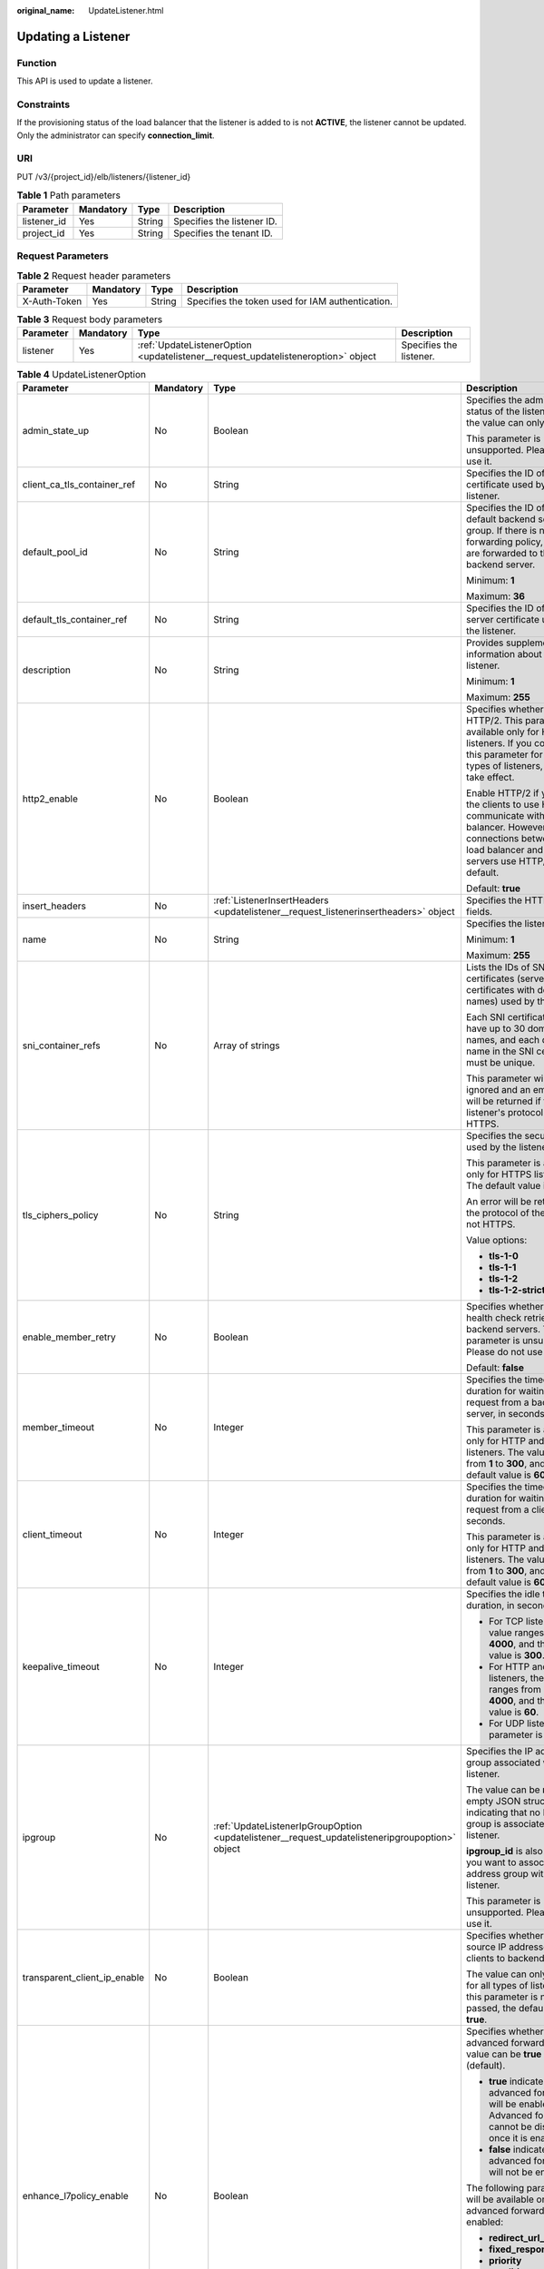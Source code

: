 :original_name: UpdateListener.html

.. _UpdateListener:

Updating a Listener
===================

Function
--------

This API is used to update a listener.

Constraints
-----------

If the provisioning status of the load balancer that the listener is added to is not **ACTIVE**, the listener cannot be updated. Only the administrator can specify **connection_limit**.

URI
---

PUT /v3/{project_id}/elb/listeners/{listener_id}

.. table:: **Table 1** Path parameters

   =========== ========= ====== ==========================
   Parameter   Mandatory Type   Description
   =========== ========= ====== ==========================
   listener_id Yes       String Specifies the listener ID.
   project_id  Yes       String Specifies the tenant ID.
   =========== ========= ====== ==========================

Request Parameters
------------------

.. table:: **Table 2** Request header parameters

   +--------------+-----------+--------+--------------------------------------------------+
   | Parameter    | Mandatory | Type   | Description                                      |
   +==============+===========+========+==================================================+
   | X-Auth-Token | Yes       | String | Specifies the token used for IAM authentication. |
   +--------------+-----------+--------+--------------------------------------------------+

.. table:: **Table 3** Request body parameters

   +-----------+-----------+-----------------------------------------------------------------------------------+-------------------------+
   | Parameter | Mandatory | Type                                                                              | Description             |
   +===========+===========+===================================================================================+=========================+
   | listener  | Yes       | :ref:`UpdateListenerOption <updatelistener__request_updatelisteneroption>` object | Specifies the listener. |
   +-----------+-----------+-----------------------------------------------------------------------------------+-------------------------+

.. _updatelistener__request_updatelisteneroption:

.. table:: **Table 4** UpdateListenerOption

   +------------------------------+-----------------+-------------------------------------------------------------------------------------------------+---------------------------------------------------------------------------------------------------------------------------------------------------------------------------------------------------------------------------------------------+
   | Parameter                    | Mandatory       | Type                                                                                            | Description                                                                                                                                                                                                                                 |
   +==============================+=================+=================================================================================================+=============================================================================================================================================================================================================================================+
   | admin_state_up               | No              | Boolean                                                                                         | Specifies the administrative status of the listener. And the value can only be **true**.                                                                                                                                                    |
   |                              |                 |                                                                                                 |                                                                                                                                                                                                                                             |
   |                              |                 |                                                                                                 | This parameter is unsupported. Please do not use it.                                                                                                                                                                                        |
   +------------------------------+-----------------+-------------------------------------------------------------------------------------------------+---------------------------------------------------------------------------------------------------------------------------------------------------------------------------------------------------------------------------------------------+
   | client_ca_tls_container_ref  | No              | String                                                                                          | Specifies the ID of the CA certificate used by the listener.                                                                                                                                                                                |
   +------------------------------+-----------------+-------------------------------------------------------------------------------------------------+---------------------------------------------------------------------------------------------------------------------------------------------------------------------------------------------------------------------------------------------+
   | default_pool_id              | No              | String                                                                                          | Specifies the ID of the default backend server group. If there is no matched forwarding policy, requests are forwarded to the default backend server.                                                                                       |
   |                              |                 |                                                                                                 |                                                                                                                                                                                                                                             |
   |                              |                 |                                                                                                 | Minimum: **1**                                                                                                                                                                                                                              |
   |                              |                 |                                                                                                 |                                                                                                                                                                                                                                             |
   |                              |                 |                                                                                                 | Maximum: **36**                                                                                                                                                                                                                             |
   +------------------------------+-----------------+-------------------------------------------------------------------------------------------------+---------------------------------------------------------------------------------------------------------------------------------------------------------------------------------------------------------------------------------------------+
   | default_tls_container_ref    | No              | String                                                                                          | Specifies the ID of the server certificate used by the listener.                                                                                                                                                                            |
   +------------------------------+-----------------+-------------------------------------------------------------------------------------------------+---------------------------------------------------------------------------------------------------------------------------------------------------------------------------------------------------------------------------------------------+
   | description                  | No              | String                                                                                          | Provides supplementary information about the listener.                                                                                                                                                                                      |
   |                              |                 |                                                                                                 |                                                                                                                                                                                                                                             |
   |                              |                 |                                                                                                 | Minimum: **1**                                                                                                                                                                                                                              |
   |                              |                 |                                                                                                 |                                                                                                                                                                                                                                             |
   |                              |                 |                                                                                                 | Maximum: **255**                                                                                                                                                                                                                            |
   +------------------------------+-----------------+-------------------------------------------------------------------------------------------------+---------------------------------------------------------------------------------------------------------------------------------------------------------------------------------------------------------------------------------------------+
   | http2_enable                 | No              | Boolean                                                                                         | Specifies whether to use HTTP/2. This parameter is available only for HTTPS listeners. If you configure this parameter for other types of listeners, it will not take effect.                                                               |
   |                              |                 |                                                                                                 |                                                                                                                                                                                                                                             |
   |                              |                 |                                                                                                 | Enable HTTP/2 if you want the clients to use HTTP/2 to communicate with the load balancer. However, connections between the load balancer and backend servers use HTTP/1.x by default.                                                      |
   |                              |                 |                                                                                                 |                                                                                                                                                                                                                                             |
   |                              |                 |                                                                                                 | Default: **true**                                                                                                                                                                                                                           |
   +------------------------------+-----------------+-------------------------------------------------------------------------------------------------+---------------------------------------------------------------------------------------------------------------------------------------------------------------------------------------------------------------------------------------------+
   | insert_headers               | No              | :ref:`ListenerInsertHeaders <updatelistener__request_listenerinsertheaders>` object             | Specifies the HTTP header fields.                                                                                                                                                                                                           |
   +------------------------------+-----------------+-------------------------------------------------------------------------------------------------+---------------------------------------------------------------------------------------------------------------------------------------------------------------------------------------------------------------------------------------------+
   | name                         | No              | String                                                                                          | Specifies the listener name.                                                                                                                                                                                                                |
   |                              |                 |                                                                                                 |                                                                                                                                                                                                                                             |
   |                              |                 |                                                                                                 | Minimum: **1**                                                                                                                                                                                                                              |
   |                              |                 |                                                                                                 |                                                                                                                                                                                                                                             |
   |                              |                 |                                                                                                 | Maximum: **255**                                                                                                                                                                                                                            |
   +------------------------------+-----------------+-------------------------------------------------------------------------------------------------+---------------------------------------------------------------------------------------------------------------------------------------------------------------------------------------------------------------------------------------------+
   | sni_container_refs           | No              | Array of strings                                                                                | Lists the IDs of SNI certificates (server certificates with domain names) used by the listener.                                                                                                                                             |
   |                              |                 |                                                                                                 |                                                                                                                                                                                                                                             |
   |                              |                 |                                                                                                 | Each SNI certificate can have up to 30 domain names, and each domain name in the SNI certificate must be unique.                                                                                                                            |
   |                              |                 |                                                                                                 |                                                                                                                                                                                                                                             |
   |                              |                 |                                                                                                 | This parameter will be ignored and an empty array will be returned if the listener's protocol is not HTTPS.                                                                                                                                 |
   +------------------------------+-----------------+-------------------------------------------------------------------------------------------------+---------------------------------------------------------------------------------------------------------------------------------------------------------------------------------------------------------------------------------------------+
   | tls_ciphers_policy           | No              | String                                                                                          | Specifies the security policy used by the listener.                                                                                                                                                                                         |
   |                              |                 |                                                                                                 |                                                                                                                                                                                                                                             |
   |                              |                 |                                                                                                 | This parameter is available only for HTTPS listeners. The default value is **tls-1-0**.                                                                                                                                                     |
   |                              |                 |                                                                                                 |                                                                                                                                                                                                                                             |
   |                              |                 |                                                                                                 | An error will be returned if the protocol of the listener is not HTTPS.                                                                                                                                                                     |
   |                              |                 |                                                                                                 |                                                                                                                                                                                                                                             |
   |                              |                 |                                                                                                 | Value options:                                                                                                                                                                                                                              |
   |                              |                 |                                                                                                 |                                                                                                                                                                                                                                             |
   |                              |                 |                                                                                                 | -  **tls-1-0**                                                                                                                                                                                                                              |
   |                              |                 |                                                                                                 | -  **tls-1-1**                                                                                                                                                                                                                              |
   |                              |                 |                                                                                                 | -  **tls-1-2**                                                                                                                                                                                                                              |
   |                              |                 |                                                                                                 | -  **tls-1-2-strict**                                                                                                                                                                                                                       |
   +------------------------------+-----------------+-------------------------------------------------------------------------------------------------+---------------------------------------------------------------------------------------------------------------------------------------------------------------------------------------------------------------------------------------------+
   | enable_member_retry          | No              | Boolean                                                                                         | Specifies whether to enable health check retries for backend servers. This parameter is unsupported. Please do not use it.                                                                                                                  |
   |                              |                 |                                                                                                 |                                                                                                                                                                                                                                             |
   |                              |                 |                                                                                                 | Default: **false**                                                                                                                                                                                                                          |
   +------------------------------+-----------------+-------------------------------------------------------------------------------------------------+---------------------------------------------------------------------------------------------------------------------------------------------------------------------------------------------------------------------------------------------+
   | member_timeout               | No              | Integer                                                                                         | Specifies the timeout duration for waiting for a request from a backend server, in seconds.                                                                                                                                                 |
   |                              |                 |                                                                                                 |                                                                                                                                                                                                                                             |
   |                              |                 |                                                                                                 | This parameter is available only for HTTP and HTTPS listeners. The value ranges from **1** to **300**, and the default value is **60**.                                                                                                     |
   +------------------------------+-----------------+-------------------------------------------------------------------------------------------------+---------------------------------------------------------------------------------------------------------------------------------------------------------------------------------------------------------------------------------------------+
   | client_timeout               | No              | Integer                                                                                         | Specifies the timeout duration for waiting for a request from a client, in seconds.                                                                                                                                                         |
   |                              |                 |                                                                                                 |                                                                                                                                                                                                                                             |
   |                              |                 |                                                                                                 | This parameter is available only for HTTP and HTTPS listeners. The value ranges from **1** to **300**, and the default value is **60**.                                                                                                     |
   +------------------------------+-----------------+-------------------------------------------------------------------------------------------------+---------------------------------------------------------------------------------------------------------------------------------------------------------------------------------------------------------------------------------------------+
   | keepalive_timeout            | No              | Integer                                                                                         | Specifies the idle timeout duration, in seconds.                                                                                                                                                                                            |
   |                              |                 |                                                                                                 |                                                                                                                                                                                                                                             |
   |                              |                 |                                                                                                 | -  For TCP listeners, the value ranges from **10** to **4000**, and the default value is **300**.                                                                                                                                           |
   |                              |                 |                                                                                                 | -  For HTTP and HTTPS listeners, the value ranges from **0** to **4000**, and the default value is **60**.                                                                                                                                  |
   |                              |                 |                                                                                                 | -  For UDP listeners, this parameter is invalid.                                                                                                                                                                                            |
   +------------------------------+-----------------+-------------------------------------------------------------------------------------------------+---------------------------------------------------------------------------------------------------------------------------------------------------------------------------------------------------------------------------------------------+
   | ipgroup                      | No              | :ref:`UpdateListenerIpGroupOption <updatelistener__request_updatelisteneripgroupoption>` object | Specifies the IP address group associated with the listener.                                                                                                                                                                                |
   |                              |                 |                                                                                                 |                                                                                                                                                                                                                                             |
   |                              |                 |                                                                                                 | The value can be **null** or an empty JSON structure, indicating that no IP address group is associated with the listener.                                                                                                                  |
   |                              |                 |                                                                                                 |                                                                                                                                                                                                                                             |
   |                              |                 |                                                                                                 | **ipgroup_id** is also required if you want to associate an IP address group with the listener.                                                                                                                                             |
   |                              |                 |                                                                                                 |                                                                                                                                                                                                                                             |
   |                              |                 |                                                                                                 | This parameter is unsupported. Please do not use it.                                                                                                                                                                                        |
   +------------------------------+-----------------+-------------------------------------------------------------------------------------------------+---------------------------------------------------------------------------------------------------------------------------------------------------------------------------------------------------------------------------------------------+
   | transparent_client_ip_enable | No              | Boolean                                                                                         | Specifies whether to pass source IP addresses of the clients to backend servers.                                                                                                                                                            |
   |                              |                 |                                                                                                 |                                                                                                                                                                                                                                             |
   |                              |                 |                                                                                                 | The value can only be **true** for all types of listeners. If this parameter is not passed, the default value is **true**.                                                                                                                  |
   +------------------------------+-----------------+-------------------------------------------------------------------------------------------------+---------------------------------------------------------------------------------------------------------------------------------------------------------------------------------------------------------------------------------------------+
   | enhance_l7policy_enable      | No              | Boolean                                                                                         | Specifies whether to enable advanced forwarding. The value can be **true** or **false** (default).                                                                                                                                          |
   |                              |                 |                                                                                                 |                                                                                                                                                                                                                                             |
   |                              |                 |                                                                                                 | -  **true** indicates that advanced forwarding will be enabled. Advanced forwarding cannot be disabled once it is enabled.                                                                                                                  |
   |                              |                 |                                                                                                 | -  **false** indicates that advanced forwarding will not be enabled.                                                                                                                                                                        |
   |                              |                 |                                                                                                 |                                                                                                                                                                                                                                             |
   |                              |                 |                                                                                                 | The following parameters will be available only when advanced forwarding is enabled:                                                                                                                                                        |
   |                              |                 |                                                                                                 |                                                                                                                                                                                                                                             |
   |                              |                 |                                                                                                 | -  **redirect_url_config**                                                                                                                                                                                                                  |
   |                              |                 |                                                                                                 | -  **fixed_response_config**                                                                                                                                                                                                                |
   |                              |                 |                                                                                                 | -  **priority**                                                                                                                                                                                                                             |
   |                              |                 |                                                                                                 | -  **conditions**                                                                                                                                                                                                                           |
   |                              |                 |                                                                                                 |                                                                                                                                                                                                                                             |
   |                              |                 |                                                                                                 | For details, see the descriptions in the APIs of forwarding policies and forwarding rules.                                                                                                                                                  |
   |                              |                 |                                                                                                 |                                                                                                                                                                                                                                             |
   |                              |                 |                                                                                                 | This parameter is unsupported. Please do not use it.                                                                                                                                                                                        |
   +------------------------------+-----------------+-------------------------------------------------------------------------------------------------+---------------------------------------------------------------------------------------------------------------------------------------------------------------------------------------------------------------------------------------------+
   | security_policy_id           | No              | String                                                                                          | Specifies the ID of the custom security policy. Custom security policies take effect only for dedicated load balancers. If both **security_policy_id** and **tls_ciphers_policy** are passed, only **security_policy_id** will take effect. |
   |                              |                 |                                                                                                 |                                                                                                                                                                                                                                             |
   |                              |                 |                                                                                                 | This parameter is unsupported. Please do not use it.                                                                                                                                                                                        |
   +------------------------------+-----------------+-------------------------------------------------------------------------------------------------+---------------------------------------------------------------------------------------------------------------------------------------------------------------------------------------------------------------------------------------------+

.. _updatelistener__request_listenerinsertheaders:

.. table:: **Table 5** ListenerInsertHeaders

   +----------------------+-----------------+-----------------+--------------------------------------------------------------------------------------------------------------------------------------------------------------------------------------------------------------------------------------------------------------------+
   | Parameter            | Mandatory       | Type            | Description                                                                                                                                                                                                                                                        |
   +======================+=================+=================+====================================================================================================================================================================================================================================================================+
   | X-Forwarded-ELB-IP   | No              | Boolean         | Specifies whether to transparently transmit the load balancer EIP to backend servers. If **X-Forwarded-ELB-IP** is set to **true**, the load balancer EIP will be stored in the HTTP header and passed to backend servers.                                         |
   |                      |                 |                 |                                                                                                                                                                                                                                                                    |
   |                      |                 |                 | Default: **false**                                                                                                                                                                                                                                                 |
   +----------------------+-----------------+-----------------+--------------------------------------------------------------------------------------------------------------------------------------------------------------------------------------------------------------------------------------------------------------------+
   | X-Forwarded-Port     | No              | Boolean         | Specifies whether to transparently transmit the listening port of the load balancer to backend servers. If **X-Forwarded-Port** is set to **true**, the listening port of the load balancer will be stored in the HTTP header and passed to backend servers.       |
   |                      |                 |                 |                                                                                                                                                                                                                                                                    |
   |                      |                 |                 | Default: **false**                                                                                                                                                                                                                                                 |
   +----------------------+-----------------+-----------------+--------------------------------------------------------------------------------------------------------------------------------------------------------------------------------------------------------------------------------------------------------------------+
   | X-Forwarded-For-Port | No              | Boolean         | Specifies whether to transparently transmit the source port of the client to backend servers. If **X-Forwarded-For-Port** is set to **true**, the source port of the client will be stored in the HTTP header and passed to backend servers.                       |
   |                      |                 |                 |                                                                                                                                                                                                                                                                    |
   |                      |                 |                 | Default: **false**                                                                                                                                                                                                                                                 |
   +----------------------+-----------------+-----------------+--------------------------------------------------------------------------------------------------------------------------------------------------------------------------------------------------------------------------------------------------------------------+
   | X-Forwarded-Host     | Yes             | Boolean         | Specifies whether to rewrite the **X-Forwarded-Host** header. If **X-Forwarded-Host** is set to **true**, **X-Forwarded-Host** in the request header from the clients can be set to **Host** in the request header sent from the load balancer to backend servers. |
   |                      |                 |                 |                                                                                                                                                                                                                                                                    |
   |                      |                 |                 | Default: **true**                                                                                                                                                                                                                                                  |
   +----------------------+-----------------+-----------------+--------------------------------------------------------------------------------------------------------------------------------------------------------------------------------------------------------------------------------------------------------------------+

.. _updatelistener__request_updatelisteneripgroupoption:

.. table:: **Table 6** UpdateListenerIpGroupOption

   +-----------------+-----------------+-----------------+-----------------------------------------------------------------------------------------------------------------------+
   | Parameter       | Mandatory       | Type            | Description                                                                                                           |
   +=================+=================+=================+=======================================================================================================================+
   | ipgroup_id      | No              | String          | Specifies the ID of the IP address group associated with the listener.                                                |
   |                 |                 |                 |                                                                                                                       |
   |                 |                 |                 | -  If **ip_list** is set to **[]** and **type** to **whitelist**, no IP addresses are allowed to access the listener. |
   |                 |                 |                 | -  If **ip_list** is set to **[]** and **type** to **blacklist**, any IP address is allowed to access the listener.   |
   |                 |                 |                 | -  The specified IP address group must exist and this parameter cannot be set to **null**.                            |
   |                 |                 |                 |                                                                                                                       |
   |                 |                 |                 | IP address groups are not supported for now.                                                                          |
   +-----------------+-----------------+-----------------+-----------------------------------------------------------------------------------------------------------------------+
   | enable_ipgroup  | No              | Boolean         | Specifies whether access control is enabled.                                                                          |
   |                 |                 |                 |                                                                                                                       |
   |                 |                 |                 | -  **true**: Access control is enabled.                                                                               |
   |                 |                 |                 | -  **false**: Access control is disabled.                                                                             |
   |                 |                 |                 |                                                                                                                       |
   |                 |                 |                 | A listener with access control enabled can be directly deleted.                                                       |
   +-----------------+-----------------+-----------------+-----------------------------------------------------------------------------------------------------------------------+
   | type            | No              | String          | Specifies how access to the listener is controlled.                                                                   |
   |                 |                 |                 |                                                                                                                       |
   |                 |                 |                 | -  **white**: A whitelist is configured. Only IP addresses in the whitelist can access the listener.                  |
   |                 |                 |                 | -  **black**: A blacklist is configured. IP addresses in the blacklist are not allowed to access the listener.        |
   +-----------------+-----------------+-----------------+-----------------------------------------------------------------------------------------------------------------------+

Response Parameters
-------------------

**Status code: 200**

.. table:: **Table 7** Response body parameters

   +------------+------------------------------------------------------------+-----------------------------------------------------------------+
   | Parameter  | Type                                                       | Description                                                     |
   +============+============================================================+=================================================================+
   | request_id | String                                                     | Specifies the request ID. The value is automatically generated. |
   +------------+------------------------------------------------------------+-----------------------------------------------------------------+
   | listener   | :ref:`Listener <updatelistener__response_listener>` object | Specifies the listener.                                         |
   +------------+------------------------------------------------------------+-----------------------------------------------------------------+

.. _updatelistener__response_listener:

.. table:: **Table 8** Listener

   +------------------------------+--------------------------------------------------------------------------------------+---------------------------------------------------------------------------------------------------------------------------------------------------------------------------------------------------------------------------------------------+
   | Parameter                    | Type                                                                                 | Description                                                                                                                                                                                                                                 |
   +==============================+======================================================================================+=============================================================================================================================================================================================================================================+
   | admin_state_up               | Boolean                                                                              | Specifies the administrative status of the listener. And the value can only be **true**.                                                                                                                                                    |
   |                              |                                                                                      |                                                                                                                                                                                                                                             |
   |                              |                                                                                      | This parameter is unsupported. Please do not use it.                                                                                                                                                                                        |
   |                              |                                                                                      |                                                                                                                                                                                                                                             |
   |                              |                                                                                      | Default: **true**                                                                                                                                                                                                                           |
   +------------------------------+--------------------------------------------------------------------------------------+---------------------------------------------------------------------------------------------------------------------------------------------------------------------------------------------------------------------------------------------+
   | client_ca_tls_container_ref  | String                                                                               | Specifies the ID of the CA certificate used by the listener.                                                                                                                                                                                |
   +------------------------------+--------------------------------------------------------------------------------------+---------------------------------------------------------------------------------------------------------------------------------------------------------------------------------------------------------------------------------------------+
   | connection_limit             | Integer                                                                              | Specifies the maximum number of connections. The default value is **-1**.                                                                                                                                                                   |
   |                              |                                                                                      |                                                                                                                                                                                                                                             |
   |                              |                                                                                      | This parameter is unsupported. Please do not use it.                                                                                                                                                                                        |
   +------------------------------+--------------------------------------------------------------------------------------+---------------------------------------------------------------------------------------------------------------------------------------------------------------------------------------------------------------------------------------------+
   | created_at                   | String                                                                               | Specifies the time when the listener was created.                                                                                                                                                                                           |
   +------------------------------+--------------------------------------------------------------------------------------+---------------------------------------------------------------------------------------------------------------------------------------------------------------------------------------------------------------------------------------------+
   | default_pool_id              | String                                                                               | Specifies the ID of the default backend server group. If there is no matched forwarding policy, requests are forwarded to the default backend server.                                                                                       |
   +------------------------------+--------------------------------------------------------------------------------------+---------------------------------------------------------------------------------------------------------------------------------------------------------------------------------------------------------------------------------------------+
   | default_tls_container_ref    | String                                                                               | Specifies the ID of the server certificate used by the listener.                                                                                                                                                                            |
   +------------------------------+--------------------------------------------------------------------------------------+---------------------------------------------------------------------------------------------------------------------------------------------------------------------------------------------------------------------------------------------+
   | description                  | String                                                                               | Provides supplementary information about the listener.                                                                                                                                                                                      |
   +------------------------------+--------------------------------------------------------------------------------------+---------------------------------------------------------------------------------------------------------------------------------------------------------------------------------------------------------------------------------------------+
   | http2_enable                 | Boolean                                                                              | Specifies whether to use HTTP/2. This parameter is available only for HTTPS listeners. If you configure this parameter for other types of listeners, it will not take effect.                                                               |
   |                              |                                                                                      |                                                                                                                                                                                                                                             |
   |                              |                                                                                      | Enable HTTP/2 if you want the clients to use HTTP/2 to communicate with the load balancer. However, connections between the load balancer and backend servers use HTTP/1.x by default.                                                      |
   |                              |                                                                                      |                                                                                                                                                                                                                                             |
   |                              |                                                                                      | Default: **true**                                                                                                                                                                                                                           |
   +------------------------------+--------------------------------------------------------------------------------------+---------------------------------------------------------------------------------------------------------------------------------------------------------------------------------------------------------------------------------------------+
   | id                           | String                                                                               | Specifies the listener ID.                                                                                                                                                                                                                  |
   +------------------------------+--------------------------------------------------------------------------------------+---------------------------------------------------------------------------------------------------------------------------------------------------------------------------------------------------------------------------------------------+
   | insert_headers               | :ref:`ListenerInsertHeaders <updatelistener__response_listenerinsertheaders>` object | Specifies the HTTP header fields.                                                                                                                                                                                                           |
   +------------------------------+--------------------------------------------------------------------------------------+---------------------------------------------------------------------------------------------------------------------------------------------------------------------------------------------------------------------------------------------+
   | loadbalancers                | Array of :ref:`LoadBalancerRef <updatelistener__response_loadbalancerref>` objects   | Specifies the ID of the load balancer that the listener is added to.                                                                                                                                                                        |
   +------------------------------+--------------------------------------------------------------------------------------+---------------------------------------------------------------------------------------------------------------------------------------------------------------------------------------------------------------------------------------------+
   | name                         | String                                                                               | Specifies the listener name.                                                                                                                                                                                                                |
   +------------------------------+--------------------------------------------------------------------------------------+---------------------------------------------------------------------------------------------------------------------------------------------------------------------------------------------------------------------------------------------+
   | project_id                   | String                                                                               | Specifies the ID of the project where the listener is used.                                                                                                                                                                                 |
   +------------------------------+--------------------------------------------------------------------------------------+---------------------------------------------------------------------------------------------------------------------------------------------------------------------------------------------------------------------------------------------+
   | protocol                     | String                                                                               | Specifies the protocol used by the listener.                                                                                                                                                                                                |
   +------------------------------+--------------------------------------------------------------------------------------+---------------------------------------------------------------------------------------------------------------------------------------------------------------------------------------------------------------------------------------------+
   | protocol_port                | Integer                                                                              | Specifies the port used by the listener.                                                                                                                                                                                                    |
   |                              |                                                                                      |                                                                                                                                                                                                                                             |
   |                              |                                                                                      | Minimum: **1**                                                                                                                                                                                                                              |
   |                              |                                                                                      |                                                                                                                                                                                                                                             |
   |                              |                                                                                      | Maximum: **65535**                                                                                                                                                                                                                          |
   +------------------------------+--------------------------------------------------------------------------------------+---------------------------------------------------------------------------------------------------------------------------------------------------------------------------------------------------------------------------------------------+
   | sni_container_refs           | Array of strings                                                                     | Lists the IDs of SNI certificates (server certificates with domain names) used by the listener.                                                                                                                                             |
   |                              |                                                                                      |                                                                                                                                                                                                                                             |
   |                              |                                                                                      | Each SNI certificate can have up to 30 domain names, and each domain name in the SNI certificate must be unique.                                                                                                                            |
   |                              |                                                                                      |                                                                                                                                                                                                                                             |
   |                              |                                                                                      | This parameter will be ignored and an empty array will be returned if the listener's protocol is not HTTPS.                                                                                                                                 |
   +------------------------------+--------------------------------------------------------------------------------------+---------------------------------------------------------------------------------------------------------------------------------------------------------------------------------------------------------------------------------------------+
   | tags                         | Array of :ref:`Tag <updatelistener__response_tag>` objects                           | Lists the tags.                                                                                                                                                                                                                             |
   +------------------------------+--------------------------------------------------------------------------------------+---------------------------------------------------------------------------------------------------------------------------------------------------------------------------------------------------------------------------------------------+
   | updated_at                   | String                                                                               | Specifies the time when the listener was updated.                                                                                                                                                                                           |
   +------------------------------+--------------------------------------------------------------------------------------+---------------------------------------------------------------------------------------------------------------------------------------------------------------------------------------------------------------------------------------------+
   | tls_ciphers_policy           | String                                                                               | Specifies the security policy used by the listener. This parameter is available only for HTTPS listeners.                                                                                                                                   |
   |                              |                                                                                      |                                                                                                                                                                                                                                             |
   |                              |                                                                                      | The value can be **tls-1-0**, **tls-1-1**, **tls-1-2**, or **tls-1-2-strict**, and the default value is **tls-1-0**.                                                                                                                        |
   +------------------------------+--------------------------------------------------------------------------------------+---------------------------------------------------------------------------------------------------------------------------------------------------------------------------------------------------------------------------------------------+
   | enable_member_retry          | Boolean                                                                              | Specifies whether to enable health check retries for backend servers. This parameter is available only for HTTP and HTTPS listeners.                                                                                                        |
   +------------------------------+--------------------------------------------------------------------------------------+---------------------------------------------------------------------------------------------------------------------------------------------------------------------------------------------------------------------------------------------+
   | keepalive_timeout            | Integer                                                                              | Specifies the idle timeout duration, in seconds.                                                                                                                                                                                            |
   |                              |                                                                                      |                                                                                                                                                                                                                                             |
   |                              |                                                                                      | -  For TCP listeners, the value ranges from **10** to **4000**, and the default value is **300**.                                                                                                                                           |
   |                              |                                                                                      | -  For HTTP and HTTPS listeners, the value ranges from **0** to **4000**, and the default value is **60**.                                                                                                                                  |
   |                              |                                                                                      | -  For UDP listeners, this parameter does not take effect.                                                                                                                                                                                  |
   +------------------------------+--------------------------------------------------------------------------------------+---------------------------------------------------------------------------------------------------------------------------------------------------------------------------------------------------------------------------------------------+
   | client_timeout               | Integer                                                                              | Specifies the timeout duration for waiting for a request from a client, in seconds.                                                                                                                                                         |
   |                              |                                                                                      |                                                                                                                                                                                                                                             |
   |                              |                                                                                      | This parameter is available only for HTTP and HTTPS listeners. The value ranges from **1** to **300**, and the default value is **60**.                                                                                                     |
   +------------------------------+--------------------------------------------------------------------------------------+---------------------------------------------------------------------------------------------------------------------------------------------------------------------------------------------------------------------------------------------+
   | member_timeout               | Integer                                                                              | Specifies the timeout duration for waiting for a request from a backend server, in seconds.                                                                                                                                                 |
   |                              |                                                                                      |                                                                                                                                                                                                                                             |
   |                              |                                                                                      | This parameter is available only for HTTP and HTTPS listeners. The value ranges from **1** to **300**, and the default value is **60**.                                                                                                     |
   +------------------------------+--------------------------------------------------------------------------------------+---------------------------------------------------------------------------------------------------------------------------------------------------------------------------------------------------------------------------------------------+
   | ipgroup                      | :ref:`ListenerIpGroup <updatelistener__response_listeneripgroup>` object             | Specifies the IP address group associated with the listener.                                                                                                                                                                                |
   |                              |                                                                                      |                                                                                                                                                                                                                                             |
   |                              |                                                                                      | This parameter is unsupported. Please do not use it.                                                                                                                                                                                        |
   +------------------------------+--------------------------------------------------------------------------------------+---------------------------------------------------------------------------------------------------------------------------------------------------------------------------------------------------------------------------------------------+
   | transparent_client_ip_enable | Boolean                                                                              | Specifies whether to pass source IP addresses of the clients to backend servers.                                                                                                                                                            |
   |                              |                                                                                      |                                                                                                                                                                                                                                             |
   |                              |                                                                                      | The value can only be **true** for all types of listeners. If this parameter is not passed, the default value is **true**.                                                                                                                  |
   +------------------------------+--------------------------------------------------------------------------------------+---------------------------------------------------------------------------------------------------------------------------------------------------------------------------------------------------------------------------------------------+
   | enhance_l7policy_enable      | Boolean                                                                              | Specifies whether to enable advanced forwarding. The value can be **true** or **false** (default).                                                                                                                                          |
   |                              |                                                                                      |                                                                                                                                                                                                                                             |
   |                              |                                                                                      | -  **true** indicates that advanced forwarding will be enabled.                                                                                                                                                                             |
   |                              |                                                                                      | -  **false** indicates that advanced forwarding will not be enabled.                                                                                                                                                                        |
   |                              |                                                                                      |                                                                                                                                                                                                                                             |
   |                              |                                                                                      | The following parameters will be available only when advanced forwarding is enabled:                                                                                                                                                        |
   |                              |                                                                                      |                                                                                                                                                                                                                                             |
   |                              |                                                                                      | -  **redirect_url_config**                                                                                                                                                                                                                  |
   |                              |                                                                                      | -  **fixed_response_config**                                                                                                                                                                                                                |
   |                              |                                                                                      | -  **priority**                                                                                                                                                                                                                             |
   |                              |                                                                                      | -  **conditions**                                                                                                                                                                                                                           |
   |                              |                                                                                      |                                                                                                                                                                                                                                             |
   |                              |                                                                                      | For details, see the descriptions in the APIs of forwarding policies and forwarding rules.                                                                                                                                                  |
   |                              |                                                                                      |                                                                                                                                                                                                                                             |
   |                              |                                                                                      | This parameter is unsupported. Please do not use it.                                                                                                                                                                                        |
   +------------------------------+--------------------------------------------------------------------------------------+---------------------------------------------------------------------------------------------------------------------------------------------------------------------------------------------------------------------------------------------+
   | security_policy_id           | String                                                                               | Specifies the ID of the custom security policy. Custom security policies take effect only for dedicated load balancers. If both **security_policy_id** and **tls_ciphers_policy** are passed, only **security_policy_id** will take effect. |
   |                              |                                                                                      |                                                                                                                                                                                                                                             |
   |                              |                                                                                      | This parameter is unsupported. Please do not use it.                                                                                                                                                                                        |
   +------------------------------+--------------------------------------------------------------------------------------+---------------------------------------------------------------------------------------------------------------------------------------------------------------------------------------------------------------------------------------------+

.. _updatelistener__response_listenerinsertheaders:

.. table:: **Table 9** ListenerInsertHeaders

   +-----------------------+-----------------------+--------------------------------------------------------------------------------------------------------------------------------------------------------------------------------------------------------------------------------------------------------------------+
   | Parameter             | Type                  | Description                                                                                                                                                                                                                                                        |
   +=======================+=======================+====================================================================================================================================================================================================================================================================+
   | X-Forwarded-ELB-IP    | Boolean               | Specifies whether to transparently transmit the load balancer EIP to backend servers. If **X-Forwarded-ELB-IP** is set to **true**, the load balancer EIP will be stored in the HTTP header and passed to backend servers.                                         |
   |                       |                       |                                                                                                                                                                                                                                                                    |
   |                       |                       | Default: **false**                                                                                                                                                                                                                                                 |
   +-----------------------+-----------------------+--------------------------------------------------------------------------------------------------------------------------------------------------------------------------------------------------------------------------------------------------------------------+
   | X-Forwarded-Port      | Boolean               | Specifies whether to transparently transmit the listening port of the load balancer to backend servers. If **X-Forwarded-Port** is set to **true**, the listening port of the load balancer will be stored in the HTTP header and passed to backend servers.       |
   |                       |                       |                                                                                                                                                                                                                                                                    |
   |                       |                       | Default: **false**                                                                                                                                                                                                                                                 |
   +-----------------------+-----------------------+--------------------------------------------------------------------------------------------------------------------------------------------------------------------------------------------------------------------------------------------------------------------+
   | X-Forwarded-For-Port  | Boolean               | Specifies whether to transparently transmit the source port of the client to backend servers. If **X-Forwarded-For-Port** is set to **true**, the source port of the client will be stored in the HTTP header and passed to backend servers.                       |
   |                       |                       |                                                                                                                                                                                                                                                                    |
   |                       |                       | Default: **false**                                                                                                                                                                                                                                                 |
   +-----------------------+-----------------------+--------------------------------------------------------------------------------------------------------------------------------------------------------------------------------------------------------------------------------------------------------------------+
   | X-Forwarded-Host      | Boolean               | Specifies whether to rewrite the **X-Forwarded-Host** header. If **X-Forwarded-Host** is set to **true**, **X-Forwarded-Host** in the request header from the clients can be set to **Host** in the request header sent from the load balancer to backend servers. |
   |                       |                       |                                                                                                                                                                                                                                                                    |
   |                       |                       | Default: **true**                                                                                                                                                                                                                                                  |
   +-----------------------+-----------------------+--------------------------------------------------------------------------------------------------------------------------------------------------------------------------------------------------------------------------------------------------------------------+

.. _updatelistener__response_loadbalancerref:

.. table:: **Table 10** LoadBalancerRef

   ========= ====== ===============================
   Parameter Type   Description
   ========= ====== ===============================
   id        String Specifies the load balancer ID.
   ========= ====== ===============================

.. _updatelistener__response_tag:

.. table:: **Table 11** Tag

   ========= ====== ========================
   Parameter Type   Description
   ========= ====== ========================
   key       String Specifies the tag key.
   value     String Specifies the tag value.
   ========= ====== ========================

.. _updatelistener__response_listeneripgroup:

.. table:: **Table 12** ListenerIpGroup

   +-----------------------+-----------------------+-----------------------------------------------------------------------------------------------------------------------+
   | Parameter             | Type                  | Description                                                                                                           |
   +=======================+=======================+=======================================================================================================================+
   | ipgroup_id            | String                | Specifies the ID of the IP address group associated with the listener.                                                |
   |                       |                       |                                                                                                                       |
   |                       |                       | -  If **ip_list** is set to **[]** and **type** to **whitelist**, no IP addresses are allowed to access the listener. |
   |                       |                       | -  If **ip_list** is set to **[]** and **type** to **blacklist**, any IP address is allowed to access the listener.   |
   |                       |                       | -  The specified IP address group must exist and this parameter cannot be set to **null**.                            |
   +-----------------------+-----------------------+-----------------------------------------------------------------------------------------------------------------------+
   | enable_ipgroup        | Boolean               | Specifies whether to enable access control.                                                                           |
   |                       |                       |                                                                                                                       |
   |                       |                       | -  **true**: Access control is enabled.                                                                               |
   |                       |                       | -  **false**: Access control is disabled.                                                                             |
   |                       |                       |                                                                                                                       |
   |                       |                       | A listener with access control enabled can be directly deleted.                                                       |
   +-----------------------+-----------------------+-----------------------------------------------------------------------------------------------------------------------+
   | type                  | String                | Specifies how access to the listener is controlled.                                                                   |
   |                       |                       |                                                                                                                       |
   |                       |                       | -  **white**: A whitelist is configured. Only IP addresses in the whitelist can access the listener.                  |
   |                       |                       | -  **black**: A blacklist is configured. IP addresses in the blacklist are not allowed to access the listener.        |
   +-----------------------+-----------------------+-----------------------------------------------------------------------------------------------------------------------+

Example Requests
----------------

.. code-block:: text

   PUT

   https://{elb_endpoint}/v3/99a3fff0d03c428eac3678da6a7d0f24/elb/listeners/0b11747a-b139-492f-9692-2df0b1c87193

   {
     "listener" : {
       "description" : "My listener update.",
       "name" : "listener-1",
       "http2_enable" : true
     }
   }

Example Responses
-----------------

**Status code: 200**

Successful request.

.. code-block::

   {
     "listener" : {
       "id" : "e2baad06-8095-4159-a14e-d1f0137bac06",
       "name" : "listener-1",
       "protocol_port" : 77,
       "protocol" : "HTTP",
       "description" : "My listener update.",
       "default_tls_container_ref" : null,
       "admin_state_up" : true,
       "loadbalancers" : [ {
         "id" : "c285bc7b-56d5-43bd-9589-075ee0a5c777"
       } ],
       "client_ca_tls_container_ref" : null,
       "project_id" : "060576782980d5762f9ec014dd2f1148",
       "sni_container_refs" : [ ],
       "connection_limit" : -1,
       "default_pool_id" : "61609d20-5230-4b72-8274-46212bbf317c",
       "tls_ciphers_policy" : null,
       "security_policy_id" : null,
       "tags" : [ ],
       "created_at" : "2020-07-28T11:35:21Z",
       "updated_at" : "2020-07-28T11:35:21Z",
       "http2_enable" : true,
       "insert_headers" : {
         "X-Forwarded-ELB-IP" : false,
         "X-Forwarded-Host" : true,
         "X-Forwarded-For-Port" : false,
         "X-Forwarded-Port" : false
       },
       "member_timeout" : 60,
       "client_timeout" : 60,
       "keepalive_timeout" : 60,
       "ipgroup" : null,
       "enable_member_retry" : true,
       "transparent_client_ip_enable" : true,
       "enhance_l7policy_enable" : false
     },
     "request_id" : "619dc40f7ec73c0f13b5b5127904b71e"
   }

Status Codes
------------

=========== ===================
Status Code Description
=========== ===================
200         Successful request.
=========== ===================

Error Codes
-----------

See :ref:`Error Codes <errorcode>`.
